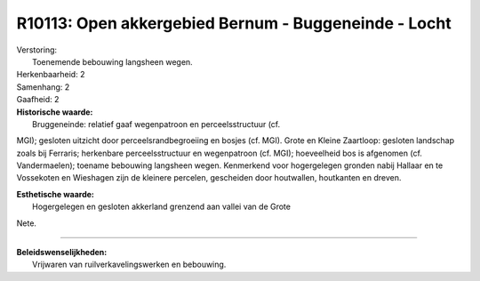 R10113: Open akkergebied Bernum - Buggeneinde - Locht
=====================================================

| Verstoring:
|  Toenemende bebouwing langsheen wegen.

| Herkenbaarheid: 2

| Samenhang: 2

| Gaafheid: 2

| **Historische waarde:**
|  Bruggeneinde: relatief gaaf wegenpatroon en perceelsstructuur (cf.
MGI); gesloten uitzicht door perceelsrandbegroeiing en bosjes (cf. MGI).
Grote en Kleine Zaartloop: gesloten landschap zoals bij Ferraris;
herkenbare perceelsstructuur en wegenpatroon (cf. MGI); hoeveelheid bos
is afgenomen (cf. Vandermaelen); toename bebouwing langsheen wegen.
Kenmerkend voor hogergelegen gronden nabij Hallaar en te Vossekoten en
Wieshagen zijn de kleinere percelen, gescheiden door houtwallen,
houtkanten en dreven.

| **Esthetische waarde:**
|  Hogergelegen en gesloten akkerland grenzend aan vallei van de Grote
Nete.

--------------

| **Beleidswenselijkheden:**
|  Vrijwaren van ruilverkavelingswerken en bebouwing.
